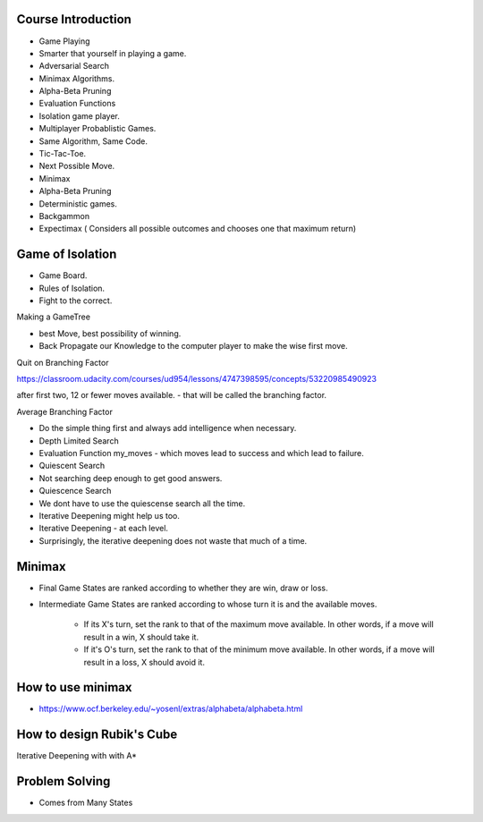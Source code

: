 Course Introduction
-------------------

* Game Playing
* Smarter that yourself in playing a game.
* Adversarial Search
* Minimax Algorithms.
* Alpha-Beta Pruning
* Evaluation Functions
* Isolation game player.
* Multiplayer Probablistic Games.

* Same Algorithm, Same Code.
* Tic-Tac-Toe.

* Next Possible Move.

* Minimax
* Alpha-Beta Pruning

* Deterministic games.
* Backgammon
* Expectimax ( Considers all possible outcomes and chooses one that maximum return)

Game of Isolation
-----------------

* Game Board.
* Rules of Isolation.
* Fight to the correct.

Making a GameTree

* best Move, best possibility of winning.

* Back Propagate our Knowledge to the computer player to make the wise first move.

Quit on Branching Factor

https://classroom.udacity.com/courses/ud954/lessons/4747398595/concepts/53220985490923

after first two, 12 or fewer moves available. - that will be called the branching factor.

Average Branching Factor

* Do the simple thing first and always add intelligence when necessary.

* Depth Limited Search

* Evaluation Function my_moves - which moves lead to success and which lead to failure.

* Quiescent Search
* Not searching deep enough to get good answers.
* Quiescence Search
* We dont have to use the quiescense search all the time.
* Iterative Deepening might help us too.
* Iterative Deepening  - at each level.
* Surprisingly, the iterative deepening does not waste that much of a time.


.. image:: https://dl.dropbox.com/s/3q2czfyhvqfogh2/Screenshot%202017-01-19%2008.00.02.png
   :align: center
   :height: 300
   :width: 450


Minimax
-------

* Final Game States are ranked according to whether they are win, draw or loss.
* Intermediate Game States are ranked according to whose turn it is and the available moves.

   * If its X's turn, set the rank to that of the maximum move available. In other words, if a move will result in a win, X should take it.
   * If it's O's turn, set the rank to that of the minimum move available. In other words, if a move will result in a loss, X should avoid it.


How to use minimax
------------------

* https://www.ocf.berkeley.edu/~yosenl/extras/alphabeta/alphabeta.html

How to design Rubik's Cube
--------------------------

Iterative Deepening with with A*

Problem Solving
---------------

* Comes from Many States


